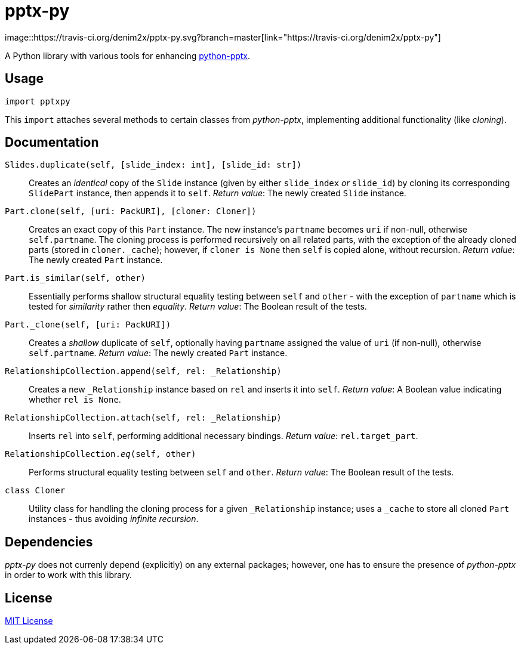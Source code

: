= pptx-py
:travis: https://travis-ci.org/denim2x/pptx-py.svg?branch=master
image::{travis}[link="https://travis-ci.org/denim2x/pptx-py"]

A Python library with various tools for enhancing http://github.com/scanny/python-pptx[python-pptx].

== Usage
[source,python]
----
import pptxpy
----

This `import` attaches several methods to certain classes from _python-pptx_,
implementing additional functionality (like _cloning_).


== Documentation
`Slides.duplicate(self, [slide_index: int], [slide_id: str])`::
Creates an _identical_ copy of the `Slide` instance (given by either `slide_index`
_or_ `slide_id`) by cloning its corresponding `SlidePart` instance, then appends
it to `self`.
_Return value_: The newly created `Slide` instance.

`Part.clone(self, [uri: PackURI], [cloner: Cloner])`::
Creates an exact copy of this `Part` instance. The new instance's `partname`
becomes `uri` if non-null, otherwise `self.partname`. The cloning process is
performed recursively on all related parts, with the exception of the already
cloned parts (stored in `+cloner._cache+`); however, if `cloner is None` then
`self` is copied alone, without recursion.
_Return value_: The newly created `Part` instance.

`Part.is_similar(self, other)`::
Essentially performs shallow structural equality testing between `self` and
`other` - with the exception of `partname` which is tested for _similarity_
rather then _equality_.
_Return value_: The Boolean result of the tests.

`Part._clone(self, [uri: PackURI])`::
Creates a _shallow_ duplicate of `self`, optionally having `partname` assigned
the value of `uri` (if non-null), otherwise `self.partname`.
_Return value_: The newly created `Part` instance.

`RelationshipCollection.append(self, rel: _Relationship)`::
Creates a new `_Relationship` instance based on `rel` and inserts it into `self`.
__Return value__: A Boolean value indicating whether `rel is None`.

`RelationshipCollection.attach(self, rel: _Relationship)`::
Inserts `rel` into `self`, performing additional necessary bindings.
_Return value_: `rel.target_part`.

`RelationshipCollection.__eq__(self, other)`::
Performs structural equality testing between `self` and `other`.
_Return value_: The Boolean result of the tests.

`class Cloner`::
Utility class for handling the cloning process for a given `_Relationship` instance;
uses a `_cache` to store all cloned `Part` instances - thus avoiding __infinite recursion__.


== Dependencies
_pptx-py_ does not currenly depend (explicitly) on any external packages;
however, one has to ensure the presence of _python-pptx_ in order to work
with this library.


== License
https://github.com/denim2x/pptx-py/blob/master/LICENSE[MIT License]
